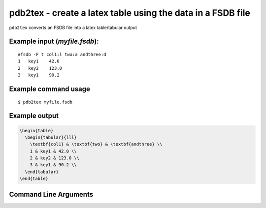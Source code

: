 pdb2tex - create a latex table using the data in a FSDB file
~~~~~~~~~~~~~~~~~~~~~~~~~~~~~~~~~~~~~~~~~~~~~~~~~~~~~~~~~~~~

``pdb2tex`` converts an FSDB file into a latex table/tabular output

Example input (*myfile.fsdb*):
^^^^^^^^^^^^^^^^^^^^^^^^^^^^^^

::

   #fsdb -F t col1:l two:a andthree:d
   1   key1    42.0
   2   key2    123.0
   3   key1    90.2

Example command usage
^^^^^^^^^^^^^^^^^^^^^

::

   $ pdb2tex myfile.fsdb 

Example output
^^^^^^^^^^^^^^

.. code:: latex

   \begin{table}
     \begin{tabular}{lll}
       \textbf{col1} & \textbf{two} & \textbf{andthree} \\
       1 & key1 & 42.0 \\
       2 & key2 & 123.0 \\
       3 & key1 & 90.2 \\
     \end{tabular}
   \end{table}


Command Line Arguments
^^^^^^^^^^^^^^^^^^^^^^

.. sphinx_argparse_cli::
   :module: pyfsdb.tools.pdb2tex
   :func: parse_args
   :hook:
   :prog: pdb2tex
